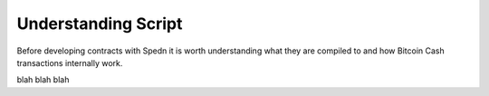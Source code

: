 Understanding Script
====================

Before developing contracts with Spedn it is worth understanding what they are compiled to and how Bitcoin Cash transactions internally work.

blah blah blah
